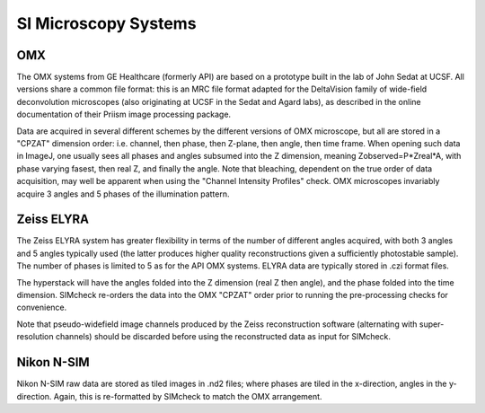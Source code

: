 .. _si-systems:

SI Microscopy Systems
=====================

OMX
---

The OMX systems from GE Healthcare (formerly API) are based on a prototype
built in the lab of John Sedat at UCSF. All versions share a common file
format: this is an MRC file format adapted for the DeltaVision family of
wide-field deconvolution microscopes (also originating at UCSF in the Sedat and
Agard labs), as described in the online documentation of their Priism image
processing package.

Data are acquired in several different schemes by the different versions of OMX
microscope, but all are stored in a "CPZAT" dimension order: i.e. channel, then
phase, then Z-plane, then angle, then time frame. When opening such data in
ImageJ, one usually sees all phases and angles subsumed into the Z dimension,
meaning Zobserved=P*Zreal*A, with phase varying fasest, then real Z, and
finally the angle. Note that bleaching, dependent on the true order of data
acquisition, may well be apparent when using the "Channel Intensity Profiles"
check. OMX microscopes invariably acquire 3 angles and 5 phases of the
illumination pattern.

Zeiss ELYRA
-----------

The Zeiss ELYRA system has greater flexibility in terms of the number of
different angles acquired, with both 3 angles and 5 angles typically used (the
latter produces higher quality reconstructions given a sufficiently photostable
sample). The number of phases is limited to 5 as for the API OMX systems. ELYRA
data are typically stored in .czi format files. 

The hyperstack will have the angles folded into the Z dimension (real Z then
angle), and the phase folded into the time dimension. SIMcheck re-orders the
data into the OMX "CPZAT" order prior to running the pre-processing checks for
convenience.

Note that pseudo-widefield image channels produced by the Zeiss reconstruction
software (alternating with super-resolution channels) should be discarded
before using the reconstructed data as input for SIMcheck.

Nikon N-SIM
-----------

Nikon N-SIM raw data are stored as tiled images in .nd2 files; where phases are
tiled in the x-direction, angles in the y-direction. Again, this is
re-formatted by SIMcheck to match the OMX arrangement.
